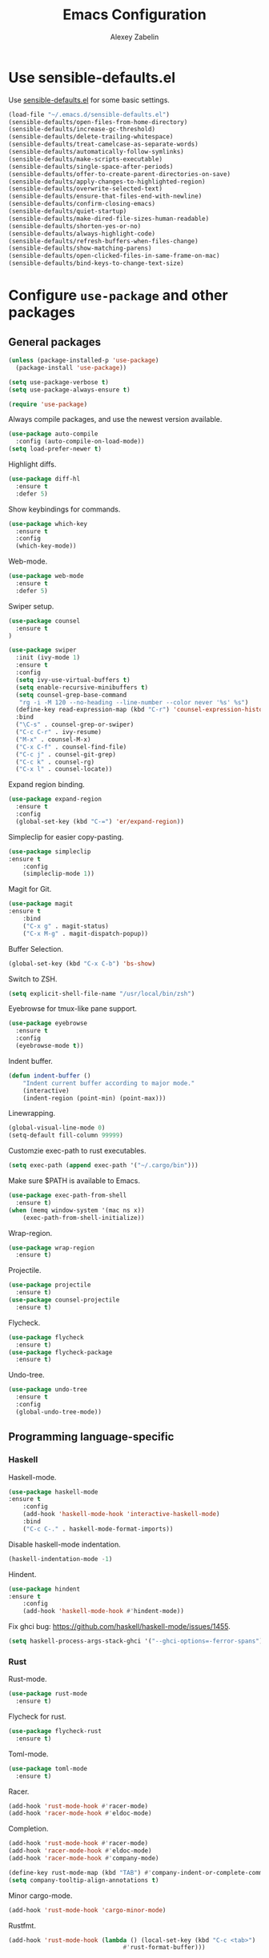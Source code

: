 #+TITLE: Emacs Configuration
#+AUTHOR: Alexey Zabelin
#+EMAIL: hello@alexeyzabelin.com

* Use sensible-defaults.el
Use [[https://github.com/hrs/sensible-defaults.el][sensible-defaults.el]] for some basic settings.

#+BEGIN_SRC emacs-lisp
  (load-file "~/.emacs.d/sensible-defaults.el")
  (sensible-defaults/open-files-from-home-directory)
  (sensible-defaults/increase-gc-threshold)
  (sensible-defaults/delete-trailing-whitespace)
  (sensible-defaults/treat-camelcase-as-separate-words)
  (sensible-defaults/automatically-follow-symlinks)
  (sensible-defaults/make-scripts-executable)
  (sensible-defaults/single-space-after-periods)
  (sensible-defaults/offer-to-create-parent-directories-on-save)
  (sensible-defaults/apply-changes-to-highlighted-region)
  (sensible-defaults/overwrite-selected-text)
  (sensible-defaults/ensure-that-files-end-with-newline)
  (sensible-defaults/confirm-closing-emacs)
  (sensible-defaults/quiet-startup)
  (sensible-defaults/make-dired-file-sizes-human-readable)
  (sensible-defaults/shorten-yes-or-no)
  (sensible-defaults/always-highlight-code)
  (sensible-defaults/refresh-buffers-when-files-change)
  (sensible-defaults/show-matching-parens)
  (sensible-defaults/open-clicked-files-in-same-frame-on-mac)
  (sensible-defaults/bind-keys-to-change-text-size)
#+END_SRC
* Configure =use-package= and other packages

** General packages

#+BEGIN_SRC emacs-lisp
  (unless (package-installed-p 'use-package)
    (package-install 'use-package))

  (setq use-package-verbose t)
  (setq use-package-always-ensure t)

  (require 'use-package)
#+END_SRC

Always compile packages, and use the newest version available.

#+BEGIN_SRC emacs-lisp
  (use-package auto-compile
    :config (auto-compile-on-load-mode))
  (setq load-prefer-newer t)
#+END_SRC

Highlight diffs.

#+BEGIN_SRC emacs-lisp
  (use-package diff-hl
    :ensure t
    :defer 5)
#+END_SRC

Show keybindings for commands.

#+BEGIN_SRC emacs-lisp
  (use-package which-key
    :ensure t
    :config
    (which-key-mode))
#+END_SRC

Web-mode.

#+BEGIN_SRC emacs-lisp
  (use-package web-mode
    :ensure t
    :defer 5)
#+END_SRC

Swiper setup.

#+BEGIN_SRC emacs-lisp
  (use-package counsel
    :ensure t
  )

  (use-package swiper
    :init (ivy-mode 1)
    :ensure t
    :config
    (setq ivy-use-virtual-buffers t)
    (setq enable-recursive-minibuffers t)
    (setq counsel-grep-base-command
     "rg -i -M 120 --no-heading --line-number --color never '%s' %s")
    (define-key read-expression-map (kbd "C-r") 'counsel-expression-history)
    :bind
    ("\C-s" . counsel-grep-or-swiper)
    ("C-c C-r" . ivy-resume)
    ("M-x" . counsel-M-x)
    ("C-x C-f" . counsel-find-file)
    ("C-c j" . counsel-git-grep)
    ("C-c k" . counsel-rg)
    ("C-x l" . counsel-locate))
#+END_SRC

Expand region binding.

#+BEGIN_SRC emacs-lisp
  (use-package expand-region
    :ensure t
    :config
    (global-set-key (kbd "C-=") 'er/expand-region))
#+END_SRC

Simpleclip for easier copy-pasting.

#+BEGIN_SRC emacs-lisp
	(use-package simpleclip
    :ensure t
		:config
		(simpleclip-mode 1))
#+END_SRC

Magit for Git.

#+BEGIN_SRC emacs-lisp
	(use-package magit
    :ensure t
		:bind
		("C-x g" . magit-status)
		("C-x M-g" . magit-dispatch-popup))
#+END_SRC

Buffer Selection.

#+BEGIN_SRC emacs-lisp
  (global-set-key (kbd "C-x C-b") 'bs-show)
#+END_SRC

Switch to ZSH.

#+BEGIN_SRC emacs-lisp
  (setq explicit-shell-file-name "/usr/local/bin/zsh")
#+END_SRC

Eyebrowse for tmux-like pane support.

#+BEGIN_SRC emacs-lisp
  (use-package eyebrowse
    :ensure t
    :config
    (eyebrowse-mode t))
#+END_SRC

Indent buffer.

#+BEGIN_SRC emacs-lisp
	(defun indent-buffer ()
		"Indent current buffer according to major mode."
		(interactive)
		(indent-region (point-min) (point-max)))
#+END_SRC

Linewrapping.

#+BEGIN_SRC emacs-lisp
	(global-visual-line-mode 0)
	(setq-default fill-column 99999)
#+END_SRC

# Sane copy-paste.

# #+BEGIN_SRC emacs-lisp
# 	(setq *is-a-mac* (eq system-type 'darwin))
# 	(setq *cygwin* (eq system-type 'cygwin) )
# 	(setq *linux* (or (eq system-type 'gnu/linux) (eq system-type 'linux)) )
# 	(defun copy-to-x-clipboard ()
# 		(interactive)
# 		(if (region-active-p)
# 				(progn
# 		(cond
# 		 ((and (display-graphic-p) x-select-enable-clipboard)
# 			(x-set-selection 'CLIPBOARD (buffer-substring (region-beginning) (region-end))))
# 		 (t (shell-command-on-region (region-beginning) (region-end)
# 							 (cond
# 								(*cygwin* "putclip")
# 								(*is-a-mac* "pbcopy")
# 								(*linux* "xsel -ib")))
# 				))
# 		(message "Yanked region to clipboard!")
# 		(deactivate-mark))
# 		(message "No region active; can't yank to clipboard!")))

# 	(defun paste-from-x-clipboard()
# 		(interactive)
# 		(cond
# 		 ((and (display-graphic-p) x-select-enable-clipboard)
# 			(insert (x-get-selection 'CLIPBOARD)))
# 		 (t (shell-command
# 				 (cond
# 		(*cygwin* "getclip")
# 		(*is-a-mac* "pbpaste")
# 		(t "xsel -ob"))
# 				 1))
# 		 ))

# 	(global-set-key (kbd "C-c y") 'copy-to-x-clipboard)
# 	(global-set-key (kbd "C-c p") 'paste-from-x-clipboard)
# #+END_SRC

Customzie exec-path to rust executables.

#+BEGIN_SRC emacs-lisp
  (setq exec-path (append exec-path '("~/.cargo/bin")))
#+END_SRC

Make sure $PATH is available to Emacs.

#+BEGIN_SRC emacs-lisp
  (use-package exec-path-from-shell
    :ensure t)
  (when (memq window-system '(mac ns x))
	  (exec-path-from-shell-initialize))
#+END_SRC

Wrap-region.

#+BEGIN_SRC emacs-lisp
  (use-package wrap-region
    :ensure t)
#+END_SRC

Projectile.

#+BEGIN_SRC emacs-lisp
  (use-package projectile
    :ensure t)
  (use-package counsel-projectile
    :ensure t)
#+END_SRC

Flycheck.

#+BEGIN_SRC emacs-lisp
  (use-package flycheck
    :ensure t)
  (use-package flycheck-package
    :ensure t)
#+END_SRC

Undo-tree.

#+BEGIN_SRC emacs-lisp
  (use-package undo-tree
    :ensure t
    :config
    (global-undo-tree-mode))
#+END_SRC

** Programming language-specific
*** Haskell

Haskell-mode.

#+BEGIN_SRC emacs-lisp
	(use-package haskell-mode
    :ensure t
		:config
		(add-hook 'haskell-mode-hook 'interactive-haskell-mode)
		:bind
		("C-c C-." . haskell-mode-format-imports))
#+END_SRC

Disable haskell-mode indentation.

#+BEGIN_SRC emacs-lisp
  (haskell-indentation-mode -1)
#+END_SRC

Hindent.

#+BEGIN_SRC emacs-lisp
	(use-package hindent
    :ensure t
		:config
		(add-hook 'haskell-mode-hook #'hindent-mode))
#+END_SRC

Fix ghci bug: https://github.com/haskell/haskell-mode/issues/1455.

#+BEGIN_SRC emacs-lisp
  (setq haskell-process-args-stack-ghci '("--ghci-options=-ferror-spans"))
#+END_SRC

*** Rust
Rust-mode.

#+BEGIN_SRC emacs-lisp
  (use-package rust-mode
    :ensure t)
#+END_SRC

Flycheck for rust.

#+BEGIN_SRC emacs-lisp
  (use-package flycheck-rust
    :ensure t)
#+END_SRC

Toml-mode.

#+BEGIN_SRC emacs-lisp
  (use-package toml-mode
    :ensure t)
#+END_SRC

Racer.

#+BEGIN_SRC emacs-lisp
	(add-hook 'rust-mode-hook #'racer-mode)
	(add-hook 'racer-mode-hook #'eldoc-mode)
#+END_SRC

Completion.

#+BEGIN_SRC emacs-lisp
	(add-hook 'rust-mode-hook #'racer-mode)
	(add-hook 'racer-mode-hook #'eldoc-mode)
	(add-hook 'racer-mode-hook #'company-mode)

	(define-key rust-mode-map (kbd "TAB") #'company-indent-or-complete-common)
	(setq company-tooltip-align-annotations t)
#+END_SRC

Minor cargo-mode.

#+BEGIN_SRC emacs-lisp
  (add-hook 'rust-mode-hook 'cargo-minor-mode)
#+END_SRC

Rustfmt.

#+BEGIN_SRC emacs-lisp
	(add-hook 'rust-mode-hook (lambda () (local-set-key (kbd "C-c <tab>")
									#'rust-format-buffer)))
#+END_SRC

*** Clojure

Set up necessary packages

#+BEGIN_SRC emacs-lisp
  (use-package clojure-mode
    :ensure t)
  (use-package cider
    :ensure t)
#+END_SRC

* Set personal information

** Who am I? Where am I?

#+BEGIN_SRC emacs-lisp
  (setq user-full-name "Alexey Zabelin"
        user-mail-address "hello@alexeyzabelin.com"
        calendar-location-name "New York, NY")
#+END_SRC

* Utility functions

Define a big ol' bunch of handy utility functions.

#+BEGIN_SRC emacs-lisp
  (defun az/view-buffer-name ()
    "Display the filename of the current buffer."
    (interactive)
    (message (buffer-file-name)))

  (defun az/rename-file (new-name)
    (interactive "New name: ")
    (let ((filename (buffer-file-name)))
      (if filename
          (progn
            (when (buffer-modified-p)
               (save-buffer))
            (rename-file filename new-name t)
            (kill-buffer (current-buffer))
            (find-file new-name)
            (message "Renamed '%s' -> '%s'" filename new-name))
        (message "Buffer '%s' isn't backed by a file!" (buffer-name)))))

  (defun az/generate-scratch-buffer ()
    "Create and switch to a temporary scratch buffer with a random
       name."
    (interactive)
    (switch-to-buffer (make-temp-name "scratch-")))

  (defun az/de-unicode ()
    "Tidy up a buffer by replacing all special Unicode characters
       (smart quotes, etc.) with their more sane cousins"
    (interactive)
    (let ((unicode-map '(("[\u2018\|\u2019\|\u201A\|\uFFFD]" . "'")
                         ("[\u201c\|\u201d\|\u201e]" . "\"")
                         ("\u2013" . "--")
                         ("\u2014" . "---")
                         ("\u2026" . "...")
                         ("\u00A9" . "(c)")
                         ("\u00AE" . "(r)")
                         ("\u2122" . "TM")
                         ("[\u02DC\|\u00A0]" . " "))))
      (save-excursion
        (loop for (key . value) in unicode-map
              do
              (goto-char (point-min))
              (replace-regexp key value)))))

  (defun az/beautify-json ()
    "Pretty-print the JSON in the marked region. Currently shells
       out to `jsonpp'--be sure that's installed!"
    (interactive)
    (save-excursion
      (shell-command-on-region (mark) (point) "jsonpp" (buffer-name) t)))

  (defun az/unfill-paragraph ()
    "Takes a multi-line paragraph and makes it into a single line of text."
    (interactive)
    (let ((fill-column (point-max)))
      (fill-paragraph nil)))

  (defun az/kill-current-buffer ()
    "Kill the current buffer without prompting."
    (interactive)
    (kill-buffer (current-buffer)))

  (defun az/visit-last-dired-file ()
    "Open the last file in an open dired buffer."
    (end-of-buffer)
    (previous-line)
    (dired-find-file))

  (defun az/add-auto-mode (mode &rest patterns)
  "Add entries to `auto-mode-alist' to use `MODE' for all given file `PATTERNS'."
  (dolist (pattern patterns)
    (add-to-list 'auto-mode-alist (cons pattern mode))))

  (defun az/find-file-as-sudo ()
    (interactive)
    (let ((file-name (buffer-file-name)))
      (when file-name
        (find-alternate-file (concat "/sudo::" file-name)))))

  (defun az/region-or-word ()
    (if mark-active
        (buffer-substring-no-properties (region-beginning)
                                        (region-end))
      (thing-at-point 'word)))

  (defun az/insert-random-string (len)
    "Insert a random alphanumeric string of length len."
    (interactive)
    (let ((mycharset "1234567890ABCDEFGHIJKLMNOPQRSTUVWXYZabcdefghijklmnopqrstyvwxyz"))
      (dotimes (i len)
        (insert (elt mycharset (random (length mycharset)))))))

  (defun az/generate-password ()
    "Insert a good alphanumeric password of length 30."
    (interactive)
    (az/insert-random-string 30))

  (defun az/append-to-path (path)
    "Add a path both to the $PATH variable and to Emacs' exec-path."
    (setenv "PATH" (concat (getenv "PATH") ":" path))
    (add-to-list 'exec-path path))
#+END_SRC

* UI preferences

** Tweak window chrome

I don't usually use the menu or scroll bar, and they take up useful space.

#+BEGIN_SRC emacs-lisp
  (tool-bar-mode 0)
  (menu-bar-mode 0)
  (when window-system
    (scroll-bar-mode -1))
#+END_SRC

The default frame title isn't useful. This binds it to the name of the current
project:

#+BEGIN_SRC emacs-lisp
  (setq frame-title-format '((:eval (projectile-project-name))))
#+END_SRC

** Use fancy lambdas

Why not?

#+BEGIN_SRC emacs-lisp
  (global-prettify-symbols-mode t)
#+END_SRC

** Use spacemacs-dark theme

#+BEGIN_SRC emacs-lisp
  (use-package spacemacs-theme
    :ensure t)
  (defun az/apply-spacemacs-theme ()
    (load-theme 'spacemacs-dark t))
#+END_SRC

If this code is being evaluated by =emacs --daemon=, ensure that each subsequent
frame is themed appropriately.

#+BEGIN_SRC emacs-lisp
  (if (daemonp)
      (add-hook 'after-make-frame-functions
                (lambda (frame)
                    (az/apply-spacemacs-theme)))
    (az/apply-spacemacs-theme))
#+END_SRC

** Disable visual bell

=sensible-defaults= replaces the audible bell with a visual one, but I really
don't even want that (and my Emacs/Mac pair renders it poorly). This disables
the bell altogether.

#+BEGIN_SRC emacs-lisp
  (setq ring-bell-function 'ignore)
#+END_SRC

** Scroll conservatively

When point goes outside the window, Emacs usually recenters the buffer point.
I'm not crazy about that. This changes scrolling behavior to only scroll as far
as point goes.

#+BEGIN_SRC emacs-lisp
  (setq scroll-conservatively 100)
#+END_SRC

** Set default font and configure font resizing

The standard =text-scale-= functions just resize the text in the current buffer;
I'd generally like to resize the text in /every/ buffer, and I usually want to
change the size of the modeline, too (this is especially helpful when
presenting). These functions and bindings let me resize everything all together!

Note that this overrides the default font-related keybindings from
=sensible-defaults=.

#+BEGIN_SRC emacs-lisp
  (setq az/default-font "Fantasque Sans Mono")
  (setq az/default-font-size 13)
  (setq az/current-font-size az/default-font-size)

  (setq az/font-change-increment 1.1)

  (defun az/font-code ()
    "Return a string representing the current font (like \"Fantasque Sans Mono-13\")."
    (concat az/default-font "-" (number-to-string az/current-font-size)))

  (defun az/set-font-size ()
    "Set the font to `az/default-font' at `az/current-font-size'.
  Set that for the current frame, and also make it the default for
  other, future frames."
    (let ((font-code (az/font-code)))
      (add-to-list 'default-frame-alist (cons 'font font-code))
      (set-frame-font font-code)))

  (defun az/reset-font-size ()
    "Change font size back to `az/default-font-size'."
    (interactive)
    (setq az/current-font-size az/default-font-size)
    (az/set-font-size))

  (defun az/increase-font-size ()
    "Increase current font size by a factor of `az/font-change-increment'."
    (interactive)
    (setq az/current-font-size
          (ceiling (* az/current-font-size az/font-change-increment)))
    (az/set-font-size))

  (defun az/decrease-font-size ()
    "Decrease current font size by a factor of `az/font-change-increment', down to a minimum size of 1."
    (interactive)
    (setq az/current-font-size
          (max 1
               (floor (/ az/current-font-size az/font-change-increment))))
    (az/set-font-size))

  (define-key global-map (kbd "C-)") 'az/reset-font-size)
  (define-key global-map (kbd "C-+") 'az/increase-font-size)
  (define-key global-map (kbd "C-=") 'az/increase-font-size)
  (define-key global-map (kbd "C-_") 'az/decrease-font-size)
  (define-key global-map (kbd "C--") 'az/decrease-font-size)

  (az/reset-font-size)
#+END_SRC

** Highlight the current line

=global-hl-line-mode= softly highlights the background color of the line
containing point. It makes it a bit easier to find point, and it's useful when
pairing or presenting code.

#+BEGIN_SRC emacs-lisp
  (when window-system
    (global-hl-line-mode))
#+END_SRC

** Hide certain modes from the modeline

I'd rather have only a few necessary mode identifiers on my modeline. This
either hides or "renames" a variety of major or minor modes using the =diminish=
package.

#+BEGIN_SRC emacs-lisp
  (defmacro diminish-minor-mode (filename mode &optional abbrev)
    `(eval-after-load (symbol-name ,filename)
       '(diminish ,mode ,abbrev)))

  (defmacro diminish-major-mode (mode-hook abbrev)
    `(add-hook ,mode-hook
               (lambda () (setq mode-name ,abbrev))))

  (diminish-minor-mode 'abbrev 'abbrev-mode)
  (diminish-minor-mode 'simple 'auto-fill-function)
  (diminish-minor-mode 'company 'company-mode)
  (diminish-minor-mode 'eldoc 'eldoc-mode)
  (diminish-minor-mode 'flycheck 'flycheck-mode)
  (diminish-minor-mode 'flyspell 'flyspell-mode)
  (diminish-minor-mode 'global-whitespace 'global-whitespace-mode)
  (diminish-minor-mode 'projectile 'projectile-mode)
  (diminish-minor-mode 'subword 'subword-mode)
  (diminish-minor-mode 'undo-tree 'undo-tree-mode)
  (diminish-minor-mode 'yard-mode 'yard-mode)
  (diminish-minor-mode 'yasnippet 'yas-minor-mode)
  (diminish-minor-mode 'wrap-region 'wrap-region-mode)

  (diminish-minor-mode 'paredit 'paredit-mode " π")

  (diminish-major-mode 'emacs-lisp-mode-hook "el")
  (diminish-major-mode 'haskell-mode-hook "λ=")
  (diminish-major-mode 'lisp-interaction-mode-hook "λ")
  (diminish-major-mode 'rust-mode-hook "rs")
#+END_SRC

** Show line numbers everywhere

#+BEGIN_SRC emacs-lisp
  (setq global-linum-mode t)
#+END_SRC
* Programming customizations

Reduces tab width to 2 instead of 8.

#+BEGIN_SRC emacs-lisp
  (setq-default tab-width 2)
#+END_SRC

Treating terms in CamelCase symbols as separate words makes editing a little
easier for me, so I like to use =subword-mode= everywhere.

#+BEGIN_SRC emacs-lisp
  (global-subword-mode 1)
#+END_SRC

Compilation output goes to the =*compilation*= buffer. I rarely have that window
selected, so the compilation output disappears past the bottom of the window.
This automatically scrolls the compilation window so I can always see the
output.

#+BEGIN_SRC emacs-lisp
  (setq compilation-scroll-output t)
#+END_SRC

** CSS and Sass

Indent 2 spaces and use =rainbow-mode= to display color-related words in the
color they describe.

#+BEGIN_SRC emacs-lisp
  (add-hook 'css-mode-hook
            (lambda ()
              (rainbow-mode)
              (setq css-indent-offset 2)))

  (add-hook 'scss-mode-hook 'rainbow-mode)
#+END_SRC

Don't compile the current file every time I save.

#+BEGIN_SRC emacs-lisp
  (setq scss-compile-at-save nil)
#+END_SRC

** Haskell

Make Haskell executables available.

#+BEGIN_SRC emacs-lisp
  (az/append-to-path "~/.cabal/bin")
  (az/append-to-path "~/.local/bin")
  (az/append-to-path "/usr/local/bin")
#+END_SRC

** JavaScript and CoffeeScript

Indent everything by 2 spaces.

#+BEGIN_SRC emacs-lisp
  (setq js-indent-level 2)

  (add-hook 'coffee-mode-hook
            (lambda ()
              (yas-minor-mode 1)
              (setq coffee-tab-width 2)))
#+END_SRC

** Lisps

All the lisps have some shared features, so we want to do the same things for
all of them. That includes using =paredit-mode= to balance parentheses (and
more!), =rainbow-delimiters= to color matching parentheses, and highlighting the
whole expression when point is on a paren.

#+BEGIN_SRC emacs-lisp
  (setq lispy-mode-hooks
        '(clojure-mode-hook
          emacs-lisp-mode-hook
          lisp-mode-hook
          scheme-mode-hook))

  (dolist (hook lispy-mode-hooks)
    (add-hook hook (lambda ()
                     (setq show-paren-style 'expression)
                     (paredit-mode)
                     (rainbow-delimiters-mode))))
#+END_SRC

If I'm writing in Emacs lisp I'd like to use =eldoc-mode= to display
documentation.

#+BEGIN_SRC emacs-lisp
  (add-hook 'emacs-lisp-mode-hook 'eldoc-mode)
#+END_SRC

** Magit

I bring up the status menu with =C-x g=:

#+BEGIN_SRC emacs-lisp
  (global-set-key (kbd "C-x g") 'magit-status)
#+END_SRC

The default behavior of =magit= is to ask before pushing. I haven't had any
problems with accidentally pushing, so I'd rather not confirm that every time.

#+BEGIN_SRC emacs-lisp
  (setq magit-push-always-verify nil)
#+END_SRC

Enable spellchecking when writing commit messages:

#+BEGIN_SRC emacs-lisp
  (add-hook 'git-commit-mode-hook 'turn-on-flyspell)
#+END_SRC

** Projectile

Projectile's default binding of =projectile-ag= to =C-c p s s= is clunky enough
that I rarely use it (and forget it when I need it). This binds the
easier-to-type =C-c C-v= and =C-c v= to useful searches.

#+BEGIN_SRC emacs-lisp
  (defun az/search-project-for-symbol-at-point ()
    "Use `projectile-ag' to search the current project for `symbol-at-point'."
    (interactive)
    (rg-project (projectile-symbol-at-point)))

  (global-set-key (kbd "C-c v") 'rg-project)
  (global-set-key (kbd"C-c C-v") 'az/search-project-for-symbol-at-point)
#+END_SRC

When I visit a project with =projectile-switch-project=, the default action is
to search for a file in that project. I'd rather just open up the top-level
directory of the project in =dired= and find (or create) new files from there.

#+BEGIN_SRC emacs-lisp
  (setq projectile-switch-project-action 'projectile-dired)
#+END_SRC

I'd like to /always/ be able to recursively fuzzy-search for files, not just
when I'm in a Projecile-defined project. This uses the current directory as a
project root (if I'm not in a "real" project).

#+BEGIN_SRC emacs-lisp
  (setq projectile-require-project-root nil)
#+END_SRC

** =sh=

Indent with 2 spaces.

#+BEGIN_SRC emacs-lisp
  (add-hook 'sh-mode-hook
            (lambda ()
              (setq sh-basic-offset 2
                    sh-indentation 2)))
#+END_SRC

** =web-mode=

If I'm in =web-mode=, I'd like to:

- Color color-related words with =rainbow-mode=.
- Still be able to run RSpec tests from =web-mode= buffers.
- Indent everything with 2 spaces.

#+BEGIN_SRC emacs-lisp
  (add-hook 'web-mode-hook
            (lambda ()
              (rainbow-mode)
              (rspec-mode)
              (setq web-mode-markup-indent-offset 2)))
#+END_SRC

Use =web-mode= with embedded Ruby files, regular HTML, and PHP.

#+BEGIN_SRC emacs-lisp
  (az/add-auto-mode
   'web-mode
   "\\.erb$"
   "\\.html$"
   "\\.php$"
   "\\.rhtml$")
#+END_SRC

* Publishing and task management with Org-mode

** Display preferences

I like to see an outline of pretty bullets instead of a list of asterisks.

#+BEGIN_SRC emacs-lisp
  (add-hook 'org-mode-hook
            (lambda ()
              (org-bullets-mode t)))
#+END_SRC

Set transient mode everywhere

#+BEGIN_SRC emacs-lisp
  (transient-mark-mode t)
#+END_SRC

I like seeing a little downward-pointing arrow instead of the usual ellipsis
(=...=) that org displays when there's stuff under a header.

#+BEGIN_SRC emacs-lisp
  (setq org-ellipsis "⤵")
#+END_SRC

Use syntax highlighting in source blocks while editing.

#+BEGIN_SRC emacs-lisp
  (setq org-src-fontify-natively t)
#+END_SRC

Make TAB act as if it were issued in a buffer of the language's major mode.

#+BEGIN_SRC emacs-lisp
  (setq org-src-tab-acts-natively t)
#+END_SRC

When editing a code snippet, use the current window rather than popping open a
new one (which shows the same information).

#+BEGIN_SRC emacs-lisp
  (setq org-src-window-setup 'current-window)
#+END_SRC

Quickly insert a block of elisp:

#+BEGIN_SRC emacs-lisp
  (add-to-list 'org-structure-template-alist
               '("el" "#+BEGIN_SRC emacs-lisp\n?\n#+END_SRC"))
#+END_SRC

Enable spell-checking in Org-mode.

#+BEGIN_SRC emacs-lisp
  (add-hook 'org-mode-hook 'flyspell-mode)
#+END_SRC

** Task and org-capture management

Store my org files in =~/org=, maintain an inbox in Dropbox, define the location
of an index file (my main todo list), and archive finished tasks in
=~/org/archive.org=.

#+BEGIN_SRC emacs-lisp
  (setq org-directory "~/org")

  (defun org-file-path (filename)
    "Return the absolute address of an org file, given its relative name."
    (concat (file-name-as-directory org-directory) filename))

  (setq org-inbox-file "~/Dropbox/inbox.org")
  (setq org-index-file (org-file-path "index.org"))
  (setq org-archive-location
        (concat (org-file-path "archive.org") "::* From %s"))
#+END_SRC

MobileOrg setup.

#+BEGIN_SRC emacs-lisp
  ;; Set to the name of the file where new notes will be stored
  (setq org-mobile-inbox-for-pull "~/org/index.org")
  ;; Set to <your Dropbox root directory>/MobileOrg.
  (setq org-mobile-directory "~/Dropbox/Apps/MobileOrg")
#+END_SRC

Hide :PROPERTIES:.

#+BEGIN_SRC emacs-lisp
  (defun lawlist-org-cycle-hide-drawers (state)
  "Re-hide all drawers after a visibility state change."
  (when (and (derived-mode-p 'org-mode)
       (not (memq state '(overview folded contents))))
    (save-excursion
      (let* ((globalp (memq state '(contents all)))
             (beg (if globalp (point-min) (point)))
             (end (if globalp (point-max)
        (if (eq state 'children)
      (save-excursion (outline-next-heading) (point))
          (org-end-of-subtree t)))))
  (goto-char beg)
  (while (re-search-forward "^.*DEADLINE:.*$\\|^\\*\\* Someday.*$\\|^\\*\\* None.*$\\|^\\*\\* Planning.*$\\|^\\* TASKS.*$" end t)
     (save-excursion
    (beginning-of-line 1)
    (when (looking-at "^.*DEADLINE:.*$\\|^\\*\\* Someday.*$\\|^\\*\\* None.*$\\|^\\*\\* Planning.*$\\|^\\* TASKS.*$")
      (let ((b (match-end 0)))
  (if (re-search-forward
       "^[ \t]*:END:"
       (save-excursion (outline-next-heading) (point)) t)
      (outline-flag-region b (point-at-eol) t)
    (user-error ":END: line missing at position %s" b))))))))))
#+END_SRC

Set default column view headings: Task Total-Time Time-Stamp

#+BEGIN_SRC emacs-lisp
  (setq org-columns-default-format "%50ITEM(Task) %10CLOCKSUM %16TIMESTAMP_IA")
#+END_SRC

I use [[http://agiletortoise.com/drafts/][Drafts]] to create new tasks, format them according to a template, and
append them to an "inbox.org" file in my Dropbox. This function lets me import
them easily from that inbox file to my index.

#+BEGIN_SRC emacs-lisp
  (defun az/copy-tasks-from-inbox ()
    (when (file-exists-p org-inbox-file)
      (save-excursion
        (find-file org-index-file)
        (goto-char (point-max))
        (insert-file-contents org-inbox-file)
        (delete-file org-inbox-file))))
#+END_SRC

I store all my todos in =~/org/index.org=, so I'd like to derive my agenda from
there.

#+BEGIN_SRC emacs-lisp
  (setq org-agenda-files (list org-index-file))
#+END_SRC

Hitting =C-c C-x C-s= will mark a todo as done and move it to an appropriate
place in the archive.

#+BEGIN_SRC emacs-lisp
  (defun az/mark-done-and-archive ()
    "Mark the state of an org-mode item as DONE and archive it."
    (interactive)
    (org-todo 'done)
    (org-archive-subtree))

  (define-key org-mode-map (kbd "C-c C-x C-s") 'az/mark-done-and-archive)
#+END_SRC

Record the time that a todo was archived.

#+BEGIN_SRC emacs-lisp
  (setq org-log-done 'time)
#+END_SRC

**** Capturing tasks

Define a few common tasks as capture templates. Specifically, I frequently:

- Record ideas for future blog posts in =~/org/blog-ideas.org=,
- Maintain a todo list in =~/org/index.org=.

#+BEGIN_SRC emacs-lisp
  (setq org-capture-templates
        '(("b" "Blog idea"
           entry
           (file (org-file-path "blog-ideas.org"))
           "* %?\n")

          ("t" "Todo"
           entry
           (file+headline org-index-file "Inbox")
           "* TODO %?\nCREATED: %u\n")))
#+END_SRC

**** Keybindings

Bind a few handy keys.

#+BEGIN_SRC emacs-lisp
  (define-key global-map "\C-cl" 'org-store-link)
  (define-key global-map "\C-ca" 'org-agenda)
  (define-key global-map "\C-cc" 'org-capture)
#+END_SRC

Hit =C-c i= to quickly open up my todo list.

#+BEGIN_SRC emacs-lisp
  (defun open-index-file ()
    "Open the master org TODO list."
    (interactive)
    (az/copy-tasks-from-inbox)
    (find-file org-index-file)
    (flycheck-mode -1)
    (end-of-buffer))

  (global-set-key (kbd "C-c i") 'open-index-file)
#+END_SRC

Hit =M-n= to quickly open up a capture template for a new todo.

#+BEGIN_SRC emacs-lisp
  (defun org-capture-todo ()
    (interactive)
    (org-capture :keys "t"))

  (global-set-key (kbd "M-n") 'org-capture-todo)
  (add-hook 'gfm-mode-hook
            (lambda () (local-set-key (kbd "M-n") 'org-capture-todo)))
  (add-hook 'haskell-mode-hook
            (lambda () (local-set-key (kbd "M-n") 'org-capture-todo)))
#+END_SRC
** Exporting

Allow export to markdown and beamer (for presentations).

#+BEGIN_SRC emacs-lisp
  (require 'ox-md)
  (require 'ox-beamer)
#+END_SRC

Allow =babel= to evaluate Emacs lisp, Ruby, dot, or Gnuplot code.

#+BEGIN_SRC emacs-lisp
  (org-babel-do-load-languages
   'org-babel-load-languages
   '((emacs-lisp . t)
     (ruby . t)
     (dot . t)
     (gnuplot . t)))
#+END_SRC

Don't ask before evaluating code blocks.

#+BEGIN_SRC emacs-lisp
  (setq org-confirm-babel-evaluate nil)
#+END_SRC

Associate the "dot" language with the =graphviz-dot= major mode.

#+BEGIN_SRC emacs-lisp
  (add-to-list 'org-src-lang-modes '("dot" . graphviz-dot))
#+END_SRC

Translate regular ol' straight quotes to typographically-correct curly quotes
when exporting.

#+BEGIN_SRC emacs-lisp
  (setq org-export-with-smart-quotes t)
#+END_SRC

**** Exporting to HTML

Don't include a footer with my contact and publishing information at the bottom
of every exported HTML document.

#+BEGIN_SRC emacs-lisp
  (setq org-html-postamble nil)
#+END_SRC

Exporting to HTML and opening the results triggers =/usr/bin/sensible-browser=,
which checks the =$BROWSER= environment variable to choose the right browser.
I'd like to always use Chrome, so:

#+BEGIN_SRC emacs-lisp
  (setenv "BROWSER" "chrome")
#+END_SRC

**** Exporting to PDF

I want to produce PDFs with syntax highlighting in the code. The best way to do
that seems to be with the =minted= package, but that package shells out to
=pygments= to do the actual work. =pdflatex= usually disallows shell commands;
this enables that.

#+BEGIN_SRC emacs-lisp
  (setq org-latex-pdf-process
        '("xelatex -shell-escape -interaction nonstopmode -output-directory %o %f"
          "xelatex -shell-escape -interaction nonstopmode -output-directory %o %f"
          "xelatex -shell-escape -interaction nonstopmode -output-directory %o %f"))
#+END_SRC

Include the =minted= package in all of my LaTeX exports.

#+BEGIN_SRC emacs-lisp
  (add-to-list 'org-latex-packages-alist '("" "minted"))
  (setq org-latex-listings 'minted)
#+END_SRC

** TeX configuration

I rarely write LaTeX directly any more, but I often export through it with
org-mode, so I'm keeping them together.

Automatically parse the file after loading it.

#+BEGIN_SRC emacs-lisp
  (setq TeX-parse-self t)
#+END_SRC

Always use =pdflatex= when compiling LaTeX documents. I don't really have any
use for DVIs.

#+BEGIN_SRC emacs-lisp
  (setq TeX-PDF-mode t)
#+END_SRC

Open compiled PDFs in =evince= instead of in the editor.

#+BEGIN_SRC emacs-lisp
  (add-hook 'org-mode-hook
        '(lambda ()
           (delete '("\\.pdf\\'" . default) org-file-apps)
           (add-to-list 'org-file-apps '("\\.pdf\\'" . "evince %s"))))
#+END_SRC

# * Email

# mu4e settings.

# #+BEGIN_SRC emacs-lisp
#   (add-to-list 'load-path "/usr/local/share/emacs/site-lisp/mu/mu4e")
#   (require 'mu4e)

#   (setq mu4e-contexts
#  `( ,(make-mu4e-context
#      :name "zabelin.alex@gmail.com"
#      :match-func (lambda (msg) (when msg
#        (string-prefix-p "/zabelin@gmail.com" (mu4e-message-field msg :maildir))))
#      :vars '(
#        (mu4e-trash-folder . "/zabelin.alex@gmail.com/[Gmail].Trash")
#        (mu4e-refile-folder . "/zabelin.alex@gmail.com/[Gmail].Archive")
#        ))
#    ,(make-mu4e-context
#      :name "hello@alexeyzabelin.com"
#      :match-func (lambda (msg) (when msg
#        (string-prefix-p "/hello@alexeyzabelin.com" (mu4e-message-field msg :maildir))))
#      :vars '(
#        (mu4e-trash-folder . "/zabelin.alex@gmail.com/[Gmail].Trash")
#        (mu4e-refile-folder . "/hello@alexeyzabelin.com/[Gmail].Archive")
#        ))
#    ))
# #+END_SRC

# Configure mu4e-alert.

# #+BEGIN_SRC emacs-lisp
#   (use-package mu4e-alert
#   :ensure t
#   :after mu4e
#   :init
#   (setq mu4e-alert-interesting-mail-query
#     (concat
#      "flag:unread maildir:/hello@alexeyzabelin.com/INBOX "
#      "OR "
#      "flag:unread maildir:/zabelin.alex@gmail.com/INBOX"
#      ))
#   (mu4e-alert-enable-mode-line-display)
#   (defun gjstein-refresh-mu4e-alert-mode-line ()
#     (interactive)
#     (mu4e~proc-kill)
#     (mu4e-alert-enable-mode-line-display)
#     )
#   (run-with-timer 0 60 'gjstein-refresh-mu4e-alert-mode-line)
#   )
# #+END_SRC

# Sending emails.

# #+BEGIN_SRC emacs-lisp
# (setq mu4e-sent-folder "/Users/alexeyzab/Maildir/sent"
#       ;; mu4e-sent-messages-behavior 'delete ;; Unsure how this should be configured
#       mu4e-drafts-folder "/Users/alexeyzab/Maildir/drafts"
#       user-mail-address "zabelin.alex@gmail.com"
#       smtpmail-default-smtp-server "smtp.gmail.com"
#       smtpmail-smtp-server "smtp.gmail.com"
#       smtpmail-smtp-service 587)

# (defvar my-mu4e-account-alist
#   '(("Gmail"
#      (mu4e-sent-folder "/Gmail/sent")
#      (user-mail-address "hello@alexeyzabelin.com")
#      (smtpmail-smtp-user "hello")
#      (smtpmail-local-domain "alexeyzabelin.com")
#      (smtpmail-default-smtp-server "alexeyzabelin.com")
#      (smtpmail-smtp-server "alexeyzabelin.com")
#      (smtpmail-smtp-service 587)
#      )
#     ))

# (defun my-mu4e-set-account ()
#   "Set the account for composing a message.
#    This function is taken from:
#      https://www.djcbsoftware.nl/code/mu/mu4e/Multiple-accounts.html"
#   (let* ((account
#     (if mu4e-compose-parent-message
#         (let ((maildir (mu4e-message-field mu4e-compose-parent-message :maildir)))
#     (string-match "/\\(.*?\\)/" maildir)
#     (match-string 1 maildir))
#       (completing-read (format "Compose with account: (%s) "
#              (mapconcat #'(lambda (var) (car var))
#             my-mu4e-account-alist "/"))
#            (mapcar #'(lambda (var) (car var)) my-mu4e-account-alist)
#            nil t nil nil (caar my-mu4e-account-alist))))
#    (account-vars (cdr (assoc account my-mu4e-account-alist))))
#     (if account-vars
#   (mapc #'(lambda (var)
#       (set (car var) (cadr var)))
#         account-vars)
#       (error "No email account found"))))
# (add-hook 'mu4e-compose-pre-hook 'my-mu4e-set-account)
# #+END_SRC

* Blogging

I maintain a blog written in Jekyll. There are plenty of command-line tools to
automate creating a new post, but staying in my editor minimizes friction and
encourages me to write.

This defines a =az/new-blog-post= function, which prompts the user for a title
and creates a new post (with a timestamped and slugged file name) in the blog's
=_posts/= directory. The new post includes appropriate YAML header information.

#+BEGIN_SRC emacs-lisp
  (defvar az/jekyll-posts-directory "~/code/alexeyzabelin.com/_posts/")
  (defvar az/jekyll-post-extension ".md")

  (defun az/replace-unusual-characters (title)
    "Replace characters that aren't alphanumeric with hyphens."
    (replace-regexp-in-string " " "-"
                              (s-trim
                               (downcase (replace-regexp-in-string "[^A-Za-z0-9 ]" " " title)))))

  (defun az/slug-for (title)
    "Given a blog post title, return a convenient URL slug.
     Downcase letters and remove special characters."
    (let ((slug (az/replace-unusual-characters title)))
      (while (string-match "--" slug)
        (setq slug (replace-regexp-in-string "--" "-" slug)))
      slug))

  (defun az/timestamped-slug-for (title)
    "Turn a string into a slug with a timestamp and title."
    (concat (format-time-string "%Y-%m-%d")
            "-"
            (az/slug-for title)))

  (defun az/jekyll-yaml-template (title)
    "Return the YAML header information appropriate for a blog
     post. Include the title, the current date, the post layout,
     and an empty list of tags."
    (concat
     "---\n"
     "title: " title "\n"
     "date: " (format-time-string "%Y-%m-%d") "\n"
     "layout: post\n"
     "tags: []\n"
     "---\n\n"))

  (defun az/new-blog-post (title)
    "Create a new blog post in Jekyll."
    (interactive "sPost title: ")
    (let ((post (concat az/jekyll-posts-directory
                        (az/timestamped-slug-for title)
                        az/jekyll-post-extension)))
      (if (file-exists-p post)
          (find-file post)
        (find-file post)
        (insert (az/jekyll-yaml-template title)))))
#+END_SRC

* Writing prose

** Look up words in a thesaurus

Synosaurus is hooked up to wordnet to provide access to a thesaurus. Hitting
=C-c s= summons it.

#+BEGIN_SRC emacs-lisp
  (use-package synosaurus
    :ensure t)
  (setq-default synosaurus-backend 'synosaurus-backend-wordnet)
  (add-hook 'after-init-hook #'synosaurus-mode)
  (global-set-key (kbd "C-c s") 'synosaurus-lookup)
#+END_SRC

** Configure =abbrev-mode=

My email address is too long, so I like to keep some personal information as
abbreviations.

I'm prefixing them with =@= to avoid collisions with real words.

#+BEGIN_SRC emacs-lisp
  (define-abbrev-table 'global-abbrev-table
    '(("@name" "Alexey Zabelin")
      ("@email" "hello@alexeyzabelin.com")
      ("@site" "https://alexeyzabelin.com")))
#+END_SRC

Always enable =abbrev-mode=:

#+BEGIN_SRC emacs-lisp
  (setq-default abbrev-mode t)
#+END_SRC

** Editing with Markdown

Because I can't always use =org=.

I'd like spell-checking running when editing Markdown.

#+BEGIN_SRC emacs-lisp
  (add-hook 'gfm-mode-hook 'flyspell-mode)
#+END_SRC

Associate =.md= files with GitHub-flavored Markdown.

#+BEGIN_SRC emacs-lisp
  (az/add-auto-mode 'gfm-mode "\\.md$")
#+END_SRC

Use =pandoc= to render the results.

#+BEGIN_SRC emacs-lisp
  (setq markdown-command "pandoc --standalone --mathjax --from=markdown")
#+END_SRC

Leave the code block font unchanged.

#+BEGIN_SRC emacs-lisp
  (custom-set-faces
   '(markdown-code-face ((t nil))))
#+END_SRC

** Wrap paragraphs automatically

=AutoFillMode= automatically wraps paragraphs, kinda like hitting =M-q=. I wrap
a lot of paragraphs, so this automatically wraps 'em when I'm writing text,
Markdown, or Org.

#+BEGIN_SRC emacs-lisp
  (add-hook 'text-mode-hook 'turn-on-auto-fill)
  (add-hook 'gfm-mode-hook 'turn-on-auto-fill)
  (add-hook 'org-mode-hook 'turn-on-auto-fill)
#+END_SRC

Sometimes, though, I don't wanna wrap text. This toggles wrapping with =C-c q=:

#+BEGIN_SRC emacs-lisp
  (global-set-key (kbd "C-c q") 'auto-fill-mode)
#+END_SRC

** Linting prose

I use [[http://proselint.com/][proselint]] to check my prose for common errors. This creates a flycheck
checker that runs proselint in texty buffers and displays my errors.

#+BEGIN_SRC emacs-lisp
  (require 'flycheck)

  (flycheck-define-checker proselint
    "A linter for prose."
    :command ("proselint" source-inplace)
    :error-patterns
    ((warning line-start (file-name) ":" line ":" column ": "
              (id (one-or-more (not (any " "))))
              (message (one-or-more not-newline)
                       (zero-or-more "\n" (any " ") (one-or-more not-newline)))
              line-end))
    :modes (text-mode markdown-mode gfm-mode org-mode))

  (add-to-list 'flycheck-checkers 'proselint)
#+END_SRC

Use flycheck in the appropriate buffers:

#+BEGIN_SRC emacs-lisp
  (add-hook 'markdown-mode-hook #'flycheck-mode)
  (add-hook 'gfm-mode-hook #'flycheck-mode)
  (add-hook 'text-mode-hook #'flycheck-mode)
  (add-hook 'org-mode-hook #'flycheck-mode)
#+END_SRC

** Enable region case modification

#+BEGIN_SRC emacs-lisp
  (put 'downcase-region 'disabled nil)
  (put 'upcase-region 'disabled nil)
#+END_SRC

* Editing settings

** Quickly visit Emacs configuration

I futz around with my dotfiles a lot. This binds =C-c e= to quickly open my
Emacs configuration file.

#+BEGIN_SRC emacs-lisp
  (defun az/visit-emacs-config ()
    (interactive)
    (find-file "~/.emacs.d/configuration.org"))

  (global-set-key (kbd "C-c e") 'az/visit-emacs-config)
#+END_SRC

** Always kill current buffer

Assume that I always want to kill the current buffer when hitting =C-x k=.

#+BEGIN_SRC emacs-lisp
  (global-set-key (kbd "C-x k") 'az/kill-current-buffer)
#+END_SRC

** Look for executables in =/usr/local/bin=.

#+BEGIN_SRC emacs-lisp
  (az/append-to-path "/usr/local/bin")
#+END_SRC

** Use =company-mode= everywhere

#+BEGIN_SRC emacs-lisp
  (add-hook 'after-init-hook 'global-company-mode)
#+END_SRC

** Always indent with spaces

Never use tabs. Tabs are the devil’s whitespace.

#+BEGIN_SRC emacs-lisp
  (setq-default indent-tabs-mode nil)
#+END_SRC

** Configure yasnippet

I keep my snippets in =~/.emacs/snippets/text-mode=, and I always want =yasnippet=
enabled.

#+BEGIN_SRC emacs-lisp
  (use-package yasnippet
    :ensure t
    :config
    (setq yas-snippet-dirs '("~/.emacs.d/snippets/text-mode"))
    (yas-global-mode 1))
#+END_SRC

I /don’t/ want =ido= to automatically indent the snippets it inserts. Sometimes
this looks pretty bad (when indenting org-mode, for example, or trying to guess
at the correct indentation for Python).

#+BEGIN_SRC emacs-lisp
  (setq yas/indent-line nil)
#+END_SRC

** Switch and rebalance windows when splitting

When splitting a window, I invariably want to switch to the new window. This
makes that automatic.

#+BEGIN_SRC emacs-lisp
  (defun az/split-window-below-and-switch ()
    "Split the window horizontally, then switch to the new pane."
    (interactive)
    (split-window-below)
    (balance-windows)
    (other-window 1))

  (defun az/split-window-right-and-switch ()
    "Split the window vertically, then switch to the new pane."
    (interactive)
    (split-window-right)
    (balance-windows)
    (other-window 1))

  (global-set-key (kbd "C-x 2") 'az/split-window-below-and-switch)
  (global-set-key (kbd "C-x 3") 'az/split-window-right-and-switch)
#+END_SRC

** Mass editing of =grep= results

I like the idea of mass editing =grep= results the same way I can edit filenames
in =dired=. These keybindings allow me to use =C-x C-q= to start editing =grep=
results and =C-c C-c= to stop, just like in =dired=.

#+BEGIN_SRC emacs-lisp
  (eval-after-load 'grep
    '(define-key grep-mode-map
      (kbd "C-x C-q") 'wgrep-change-to-wgrep-mode))

  (eval-after-load 'wgrep
    '(define-key grep-mode-map
      (kbd "C-c C-c") 'wgrep-finish-edit))

  (setq wgrep-auto-save-buffer t)
#+END_SRC

** Configure =wrap-region=

#+BEGIN_SRC emacs-lisp
  (wrap-region-global-mode t)
  (wrap-region-add-wrapper "/" "/" nil 'ruby-mode)
  (wrap-region-add-wrapper "`" "`" nil '(markdown-mode ruby-mode))
#+END_SRC

** Split horizontally for temporary buffers

Horizonal splits are nicer for me, since I usually use a wide monitor. This is
handy for handling temporary buffers (like compilation or test output).

#+BEGIN_SRC emacs-lisp
  (defun az/split-horizontally-for-temp-buffers ()
    (when (one-window-p t)
      (split-window-horizontally)))

  (add-hook 'temp-buffer-window-setup-hook
            'az/split-horizontally-for-temp-buffers)
#+END_SRC

** Use projectile everywhere

#+BEGIN_SRC emacs-lisp
  (projectile-global-mode)
#+END_SRC

** Add a bunch of engines for =engine-mode=

Enable [[https://github.com/hrs/engine-mode][engine-mode]] and define a few useful engines.

#+BEGIN_SRC emacs-lisp
  (use-package engine-mode
    :ensure t)

  (defengine stackage
    "https://www.stackage.org/lts-9.0/hoogle?q=%s"
    :keybinding "s")

  (defengine duckduckgo
    "https://duckduckgo.com/?q=%s"
    :keybinding "d")

  (defengine github
    "https://github.com/search?ref=simplesearch&q=%s"
    :keybinding "h")

  (defengine google
    "http://www.google.com/search?ie=utf-8&oe=utf-8&q=%s"
    :keybinding "g")

  (defengine rfcs
    "http://pretty-rfc.herokuapp.com/search?q=%s")

  (defengine stack-overflow
    "https://stackoverflow.com/search?q=%s"
    :keybinding "o")

  (defengine wikipedia
    "http://www.wikipedia.org/search-redirect.php?language=en&go=Go&search=%s"
    :keybinding "w")

  (defengine wiktionary
    "https://www.wikipedia.org/search-redirect.php?family=wiktionary&language=en&go=Go&search=%s")

  (defengine youtube
    "https://www.youtube.com/results?search_query=%s")

  (engine-mode t)
#+END_SRC

** Put backups in a separate directory

Make sure backups go into a separate dir, don't clobber symlinks, and use versioned backups

#+BEGIN_SRC emacs-lisp
  (setq
   backup-by-copying t
   backup-directory-alist
    '(("." . "~/.saves"))
   delete-old-versions t
   kept-new-versions 6
   kept-old-versions 2
   version-control t)
#+END_SRC

** Autocomplete cycling with TAB

#+BEGIN_SRC emacs-lisp
  (eval-after-load 'company
  '(progn
     (define-key company-active-map (kbd "C-n") 'company-complete-common-or-cycle)
     (define-key company-active-map (kbd "TAB") 'company-complete-common-or-cycle)
     (define-key company-active-map (kbd "<tab>") 'company-complete-common-or-cycle)))

  (eval-after-load 'company
  '(progn
     (define-key company-active-map (kbd "C-p") 'company-select-previous)
     (define-key company-active-map (kbd "S-TAB") 'company-select-previous)
     (define-key company-active-map (kbd "<backtab>") 'company-select-previous)))

  (setq company-frontends
      '(company-pseudo-tooltip-unless-just-one-frontend
        company-preview-frontend
        company-echo-metadata-frontend))

  (setq company-require-match 'never)
#+END_SRC

** Multiple cursors

#+BEGIN_SRC emacs-lisp
  (use-package multiple-cursors)
  (global-set-key (kbd "C-S-c C-S-c") 'mc/edit-lines)
  (global-set-key (kbd "C->") 'mc/mark-next-like-this)
  (global-set-key (kbd "C-<") 'mc/mark-previous-like-this)
  (global-set-key (kbd "C-c C-<") 'mc/mark-all-like-this)
#+END_SRC
* Set custom keybindings

Just a few handy functions.

#+BEGIN_SRC emacs-lisp
  (global-set-key (kbd "M-/") 'hippie-expand)
  (global-set-key (kbd "M-o") 'other-window)
#+END_SRC

Remap when working in terminal Emacs.

#+BEGIN_SRC emacs-lisp
  (define-key input-decode-map "\e[1;2A" [S-up])
#+END_SRC

Misc keybindigns.

#+BEGIN_SRC emacs-lisp
  (global-set-key (kbd "C-c g") 'align-regexp)
  (global-set-key (kbd "C-c C-w RET") 'whitespace-cleanup)
  (global-set-key (kbd "C-c b") 'comment-box)
  (global-set-key (kbd "M-o") 'mode-line-other-buffer)
  (global-set-key (kbd "C-c TAB") 'indent-buffer)
  (global-set-key (kbd "M-q") 'indent-region)
  (global-set-key (kbd "C-x p") 'paredit-splice-sexp)
#+END_SRC
